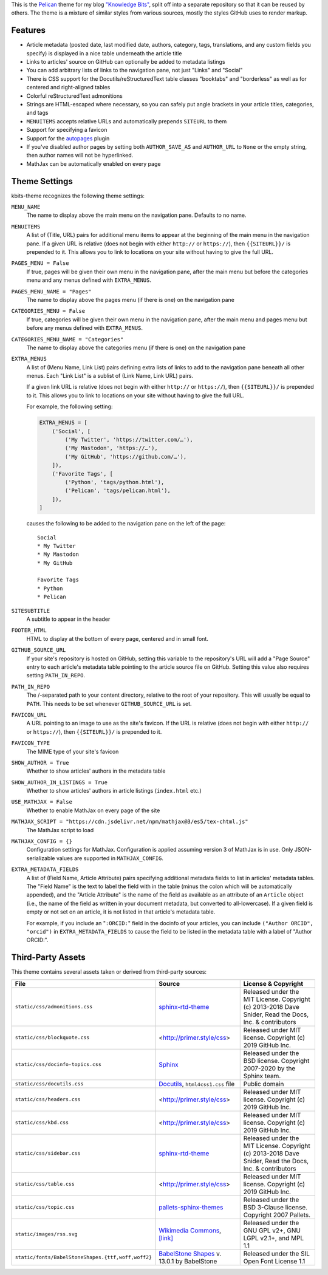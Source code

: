 This is the `Pelican <https://getpelican.com/>`_ theme for my blog `"Knowledge
Bits" <https://jwodder.github.io/kbits/>`_, split off into a separate
repository so that it can be reused by others.  The theme is a mixture of
similar styles from various sources, mostly the styles GitHub uses to render
markup.


Features
========

- Article metadata (posted date, last modified date, authors, category, tags,
  translations, and any custom fields you specify) is displayed in a nice table
  underneath the article title

- Links to articles' source on GitHub can optionally be added to metadata
  listings

- You can add arbitrary lists of links to the navigation pane, not just "Links"
  and "Social"

- There is CSS support for the Docutils/reStructuredText table classes
  "booktabs" and "borderless" as well as for centered and right-aligned tables

- Colorful reStructuredText admonitions

- Strings are HTML-escaped where necessary, so you can safely put angle
  brackets in your article titles, categories, and tags

- ``MENUITEMS`` accepts relative URLs and automatically prepends ``SITEURL`` to
  them

- Support for specifying a favicon

- Support for the autopages_ plugin

- If you've disabled author pages by setting both ``AUTHOR_SAVE_AS`` and
  ``AUTHOR_URL`` to ``None`` or the empty string, then author names will not be
  hyperlinked.

- MathJax can be automatically enabled on every page

.. _autopages:
   https://github.com/getpelican/pelican-plugins/tree/master/autopages


Theme Settings
==============

kbits-theme recognizes the following theme settings:

``MENU_NAME``
   The name to display above the main menu on the navigation pane.  Defaults to
   no name.

``MENUITEMS``
   A list of (Title, URL) pairs for additional menu items to appear at the
   beginning of the main menu in the navigation pane.  If a given URL is
   relative (does not begin with either ``http://`` or ``https://``), then
   ``{{SITEURL}}/`` is prepended to it.  This allows you to link to locations
   on your site without having to give the full URL.

``PAGES_MENU = False``
   If true, pages will be given their own menu in the navigation pane,
   after the main menu but before the categories menu and any menus defined
   with ``EXTRA_MENUS``.

``PAGES_MENU_NAME = "Pages"``
   The name to display above the pages menu (if there is one) on the
   navigation pane

``CATEGORIES_MENU = False``
   If true, categories will be given their own menu in the navigation pane,
   after the main menu and pages menu but before any menus defined with
   ``EXTRA_MENUS``.

``CATEGORIES_MENU_NAME = "Categories"``
   The name to display above the categories menu (if there is one) on the
   navigation pane

``EXTRA_MENUS``
   A list of (Menu Name, Link List) pairs defining extra lists of links to add
   to the navigation pane beneath all other menus.  Each "Link List" is a
   sublist of (Link Name, Link URL) pairs.

   If a given link URL is relative (does not begin with either ``http://`` or
   ``https://``), then ``{{SITEURL}}/`` is prepended to it.  This allows you to
   link to locations on your site without having to give the full URL.

   For example, the following setting:

   .. code:: python

       EXTRA_MENUS = [
           ('Social', [
               ('My Twitter', 'https://twitter.com/…'),
               ('My Mastodon', 'https://…'),
               ('My GitHub', 'https://github.com/…'),
           ]),
           ('Favorite Tags', [
               ('Python', 'tags/python.html'),
               ('Pelican', 'tags/pelican.html'),
           ]),
       ]

   causes the following to be added to the navigation pane on the left of the
   page::

        Social
        * My Twitter
        * My Mastodon
        * My GitHub

        Favorite Tags
        * Python
        * Pelican

``SITESUBTITLE``
   A subtitle to appear in the header

``FOOTER_HTML``
   HTML to display at the bottom of every page, centered and in small font.

``GITHUB_SOURCE_URL``
   If your site's repository is hosted on GitHub, setting this variable to the
   repository's URL will add a "Page Source" entry to each article's metadata
   table pointing to the article source file on GitHub.  Setting this value
   also requires setting ``PATH_IN_REPO``.

``PATH_IN_REPO``
   The /-separated path to your content directory, relative to the root of your
   repository.  This will usually be equal to ``PATH``.  This needs to be set
   whenever ``GITHUB_SOURCE_URL`` is set.

``FAVICON_URL``
   A URL pointing to an image to use as the site's favicon.  If the URL is
   relative (does not begin with either ``http://`` or ``https://``), then
   ``{{SITEURL}}/`` is prepended to it.

``FAVICON_TYPE``
   The MIME type of your site's favicon

``SHOW_AUTHOR = True``
   Whether to show articles' authors in the metadata table

``SHOW_AUTHOR_IN_LISTINGS = True``
   Whether to show articles' authors in article listings (``index.html`` etc.)

``USE_MATHJAX = False``
   Whether to enable MathJax on every page of the site

``MATHJAX_SCRIPT = "https://cdn.jsdelivr.net/npm/mathjax@3/es5/tex-chtml.js"``
   The MathJax script to load

``MATHJAX_CONFIG = {}``
   Configuration settings for MathJax.  Configuration is applied assuming
   version 3 of MathJax is in use.  Only JSON-serializable values are supported
   in ``MATHJAX_CONFIG``.

``EXTRA_METADATA_FIELDS``
   A list of (Field Name, Article Attribute) pairs specifying additional
   metadata fields to list in articles' metadata tables.  The "Field Name" is
   the text to label the field with in the table (minus the colon which will be
   automatically appended), and the "Article Attribute" is the name of the
   field as available as an attribute of an ``Article`` object (i.e., the name
   of the field as written in your document metadata, but converted to
   all-lowercase).  If a given field is empty or not set on an article, it is
   not listed in that article's metadata table.

   For example, if you include an "``:ORCID:``" field in the docinfo of your
   articles, you can include ``("Author ORCID", "orcid")`` in
   ``EXTRA_METADATA_FIELDS`` to cause the field to be listed in the metadata
   table with a label of "Author ORCID:".


Third-Party Assets
==================

This theme contains several assets taken or derived from third-party sources:

.. list-table::
    :header-rows: 1

    * - File
      - Source
      - License & Copyright
    * - ``static/css/admonitions.css``
      - `sphinx-rtd-theme <https://github.com/readthedocs/sphinx_rtd_theme>`_
      - Released under the MIT License.  Copyright (c) 2013-2018 Dave Snider,
        Read the Docs, Inc. & contributors
    * - ``static/css/blockquote.css``
      - <http://primer.style/css>
      - Released under MIT license. Copyright (c) 2019 GitHub Inc.
    * - ``static/css/docinfo-topics.css``
      - `Sphinx <https://www.sphinx-doc.org>`_
      - Released under the BSD license.  Copyright 2007-2020 by the Sphinx
        team.
    * - ``static/css/docutils.css``
      - `Docutils <https://docutils.sourceforge.io>`_, ``html4css1.css`` file
      - Public domain
    * - ``static/css/headers.css``
      - <http://primer.style/css>
      - Released under MIT license. Copyright (c) 2019 GitHub Inc.
    * - ``static/css/kbd.css``
      - <http://primer.style/css>
      - Released under MIT license. Copyright (c) 2019 GitHub Inc.
    * - ``static/css/sidebar.css``
      - `sphinx-rtd-theme <https://github.com/readthedocs/sphinx_rtd_theme>`_
      - Released under the MIT License.  Copyright (c) 2013-2018 Dave Snider,
        Read the Docs, Inc. & contributors
    * - ``static/css/table.css``
      - <http://primer.style/css>
      - Released under MIT license. Copyright (c) 2019 GitHub Inc.
    * - ``static/css/topic.css``
      - `pallets-sphinx-themes <https://github.com/pallets/pallets-sphinx-themes>`_
      - Released under the BSD 3-Clause license.  Copyright 2007 Pallets.
    * - ``static/images/rss.svg``
      - `Wikimedia Commons <https://commons.wikimedia.org>`_, `[link]
        <https://commons.wikimedia.org/wiki/File:Generic_Feed-icon.svg>`_
      - Released under the GNU GPL v2+, GNU LGPL v2.1+, and MPL 1.1
    * - ``static/fonts/BabelStoneShapes.{ttf,woff,woff2}``
      - `BabelStone Shapes <https://babelstone.co.uk/Fonts/Shapes.html>`_ v.
        13.0.1 by BabelStone
      - Released under the SIL Open Font License 1.1
